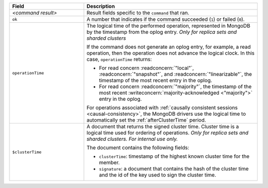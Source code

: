 .. list-table::
   :header-rows: 1
   :widths: 30 70

   * - Field
     - Description

   * - *<command result>*

     - Result fields specific to the ``command`` that ran.

   * - ``ok``

     - A number that indicates if the command succeeded (``1``)
       or failed (``0``).

   * - ``operationTime``

     - The logical time of the performed operation, represented in
       MongoDB by the timestamp from the oplog entry. *Only for replica
       sets and sharded clusters*

       If the command does not generate an oplog entry, for example, a
       read operation, then the operation does not advance the logical
       clock. In this case, ``operationTime`` returns:

       - For read concern :readconcern:`"local"`,
         :readconcern:`"snapshot"`, and :readconcern:`"linearizable"`,
         the timestamp of the most recent entry in the oplog.

       - For read concern :readconcern:`"majority"`, the timestamp of
         the most recent :writeconcern:`majority-acknowledged
         <"majority">` entry in the oplog.

       For operations associated with :ref:`causally consistent sessions
       <causal-consistency>`, the MongoDB drivers use the logical time
       to automatically set the :ref:`afterClusterTime` period.

       .. versionadded:: 3.6

   * - ``$clusterTime``
   
     - A document that returns the signed cluster time. Cluster time is a
       logical time used for ordering of operations. *Only for replica
       sets and sharded clusters. For internal use only.*

       The document contains the following fields:

       - ``clusterTime``: timestamp of the highest known cluster time for the member.

       - ``signature``: a document that contains the hash of the cluster time and the id
         of the key used to sign the cluster time.

       .. versionadded:: 3.6
